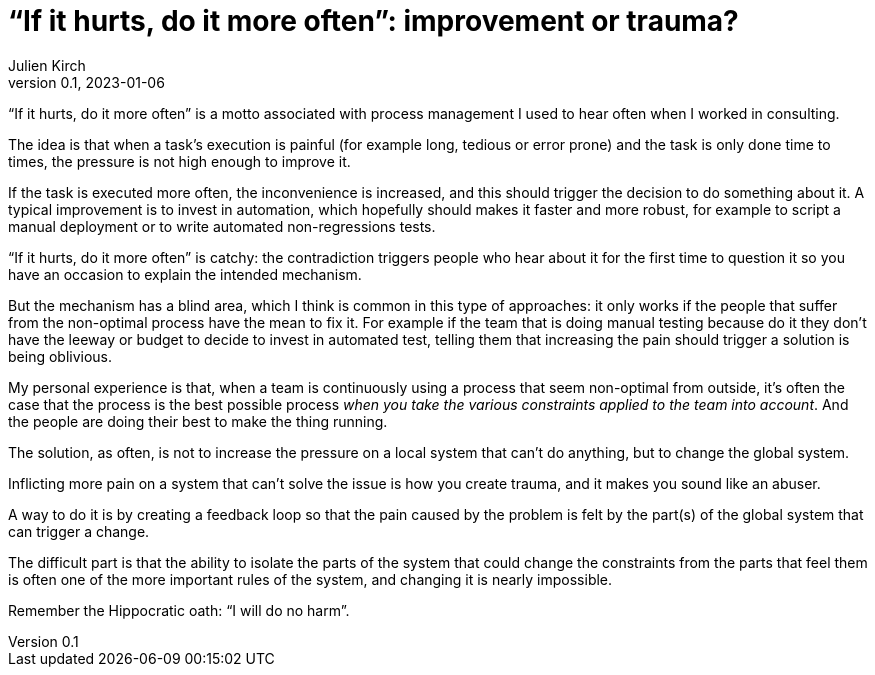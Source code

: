 = "`If it hurts, do it more often`": improvement or trauma?
Julien Kirch
v0.1, 2023-01-06
:article_image: noise.jpg
:article_lang: en

"`If it hurts, do it more often`" is a motto associated with process management I used to hear often when I worked in consulting.

The idea is that when a task's execution is painful (for example long, tedious or error prone) and the task is only done time to times, the pressure is not high enough to improve it.

If the task is executed more often, the inconvenience is increased, and this should trigger the decision to do something about it.
A typical improvement is to invest in automation, which hopefully should makes it faster and more robust, for example to script a manual deployment or to write automated non-regressions tests.

"`If it hurts, do it more often`" is catchy: the contradiction triggers people who hear about it for the first time to question it so you have an occasion to explain the intended mechanism.

But the mechanism has a blind area, which I think is common in this type of approaches:
it only works if the people that suffer from the non-optimal process have the mean to fix it.
For example if the team that is doing manual testing because do it they don't have the leeway or budget to decide to invest in automated test, telling them that increasing the pain should trigger a solution is being oblivious.

My personal experience is that, when a team is continuously using a process that seem non-optimal from outside, it's often the case that the process is the best possible process _when you take the various constraints applied to the team into account_.
And the people are doing their best to make the thing running.

The solution, as often, is not to increase the pressure on a local system that can't do anything, but to change the global system.

Inflicting more pain on a system that can't solve the issue is how you create trauma, and it makes you sound like an abuser.

A way to do it is by creating a feedback loop so that the pain caused by the problem is felt by the part(s) of the global system that can trigger a change.

The difficult part is that the ability to isolate the parts of the system that could change the constraints from the parts that feel them is often one of the more important rules of the system, and changing it is nearly impossible.

Remember the Hippocratic oath: "`I will do no harm`".
